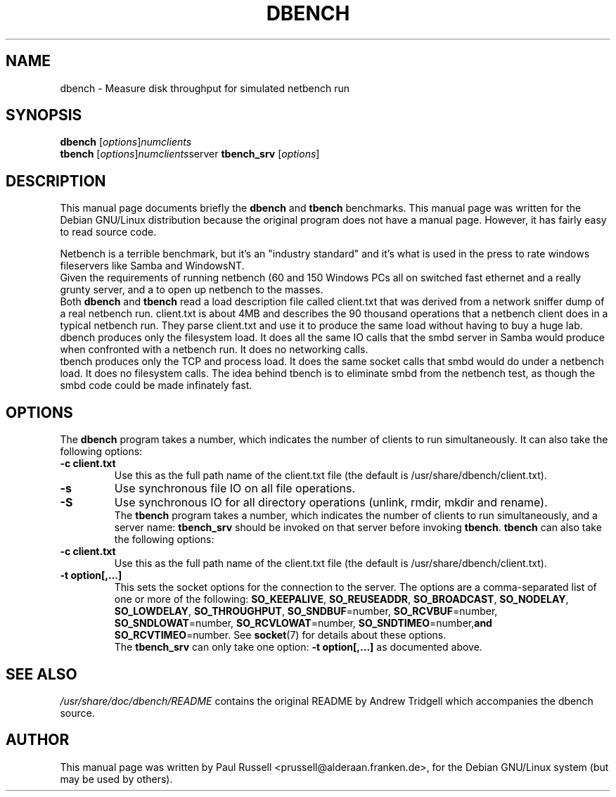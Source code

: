 .\"                                      Hey, EMACS: -*- nroff -*-
.\" First parameter, NAME, should be all caps
.\" Second parameter, SECTION, should be 1-8, maybe w/ subsection
.\" other parameters are allowed: see man(7), man(1)
.TH DBENCH 1 "October 15, 2001"
.\" Please adjust this date whenever revising the manpage.
.\"
.\" Some roff macros, for reference:
.\" .nh        disable hyphenation
.\" .hy        enable hyphenation
.\" .ad l      left justify
.\" .ad b      justify to both left and right margins
.\" .nf        disable filling
.\" .fi        enable filling
.\" .br        insert line break
.\" .sp <n>    insert n+1 empty lines
.\" for manpage-specific macros, see man(7)
.SH NAME
dbench \- Measure disk throughput for simulated netbench run
.SH SYNOPSIS
.B dbench
.RI [ options ] numclients
.br
.B tbench
.RI [ options ] numclients server
.B tbench_srv
.RI [ options ]
.SH DESCRIPTION
This manual page documents briefly the
.B dbench
and
.B tbench
benchmarks.
This manual page was written for the Debian GNU/Linux distribution
because the original program does not have a manual page.  However,
it has fairly easy to read source code.
.PP
.\" TeX users may be more comfortable with the \fB<whatever>\fP and
.\" \fI<whatever>\fP escape sequences to invode bold face and italics, 
.\" respectively.
Netbench is a terrible benchmark, but it's an "industry standard" and
it's what is used in the press to rate windows fileservers like Samba
and WindowsNT.
.br
Given the requirements of running netbench (60 and 150 Windows PCs all
on switched fast ethernet and a really grunty server, and a to open up
netbench to the masses.
.br
Both \fBdbench\fP and \fBtbench\fP read a load description file called
client.txt that was derived from a network sniffer dump of a real
netbench run. client.txt is about 4MB and describes the 90 thousand
operations that a netbench client does in a typical netbench run. They
parse client.txt and use it to produce the same load without having to
buy a huge lab.
.br
dbench produces only the filesystem load. It does all the same IO
calls that the smbd server in Samba would produce when confronted with
a netbench run. It does no networking calls. 
.br
tbench produces only the TCP and process load. It does the same socket
calls that smbd would do under a netbench load. It does no filesystem
calls. The idea behind tbench is to eliminate smbd from the netbench
test, as though the smbd code could be made infinately fast.
.SH OPTIONS
The \fBdbench\fP program takes a number, which indicates the number of clients to run simultaneously.  It can also take the following options:
.TP
.B \-c client.txt
Use this as the full path name of the client.txt file (the default is
/usr/share/dbench/client.txt).
.TP
.B \-s
Use synchronous file IO on all file operations.
.TP
.B \-S
Use synchronous IO for all directory operations (unlink, rmdir, mkdir
and rename).
.br
The \fBtbench\fP program takes a number, which indicates the number of
clients to run simultaneously, and a server name: \fBtbench_srv\fP
should be invoked on that server before invoking \fBtbench\fP.
\fBtbench\fP can also take the following options:
.TP
.B \-c client.txt
Use this as the full path name of the client.txt file (the default is
/usr/share/dbench/client.txt).
.TP
.B \-t option[,...]
This sets the socket options for the connection to the server.  The
options are a comma-separated list of one or more of the following:
.BR "SO_KEEPALIVE" ,
.BR "SO_REUSEADDR" ,
.BR "SO_BROADCAST" ,
.BR "SO_NODELAY" ,
.BR "SO_LOWDELAY" ,
.BR "SO_THROUGHPUT" ,
.BR "SO_SNDBUF" =number,
.BR "SO_RCVBUF" =number,
.BR "SO_SNDLOWAT" =number,
.BR "SO_RCVLOWAT" =number,
.BR "SO_SNDTIMEO" =number, and
.BR "SO_RCVTIMEO" =number.
See 
.BR socket (7)
for details about these options.
.br
The \fBtbench_srv\fP can only take one option:
.B \-t option[,...]
as documented above.
.SH SEE ALSO
.I /usr/share/doc/dbench/README
contains the original README by Andrew Tridgell which accompanies the
dbench source.
.SH AUTHOR
This manual page was written by Paul Russell <prussell@alderaan.franken.de>,
for the Debian GNU/Linux system (but may be used by others).
